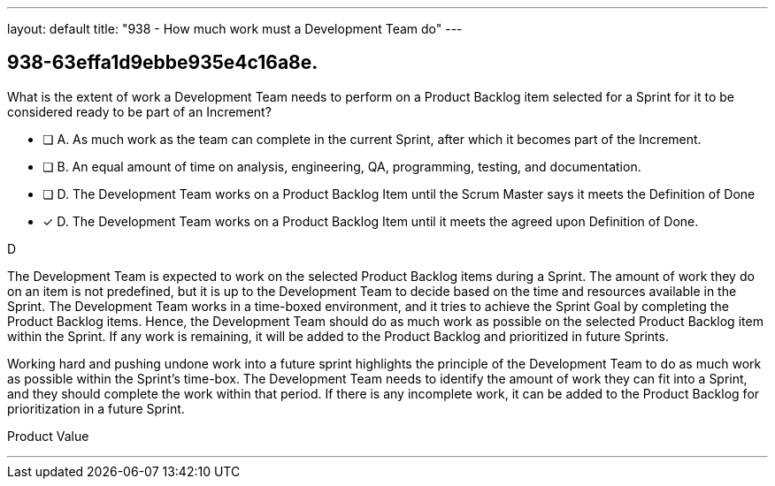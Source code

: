 ---
layout: default 
title: "938 - How much work must a Development Team do"
---


[#question]
== 938-63effa1d9ebbe935e4c16a8e.

****

[#query]
--
What is the extent of work a Development Team needs to perform on a Product Backlog item selected for a Sprint for it to be considered ready to be part of an Increment?
--

[#list]
--
* [ ] A. As much work as the team can complete in the current Sprint, after which it becomes part of the Increment.
* [ ] B. An equal amount of time on analysis, engineering, QA, programming, testing, and documentation.
* [ ] D. The Development Team works on a Product Backlog Item until the Scrum Master says it meets the Definition of Done
* [*] D. The Development Team works on a Product Backlog Item until it meets the agreed upon Definition of Done.

--
****

[#answer]
D

[#explanation]
--
The Development Team is expected to work on the selected Product Backlog items during a Sprint. The amount of work they do on an item is not predefined, but it is up to the Development Team to decide based on the time and resources available in the Sprint. The Development Team works in a time-boxed environment, and it tries to achieve the Sprint Goal by completing the Product Backlog items. Hence, the Development Team should do as much work as possible on the selected Product Backlog item within the Sprint. If any work is remaining, it will be added to the Product Backlog and prioritized in future Sprints.

Working hard and pushing undone work into a future sprint highlights the principle of the Development Team to do as much work as possible within the Sprint's time-box. The Development Team needs to identify the amount of work they can fit into a Sprint, and they should complete the work within that period. If there is any incomplete work, it can be added to the Product Backlog for prioritization in a future Sprint. 

--

[#ka]
Product Value

'''

